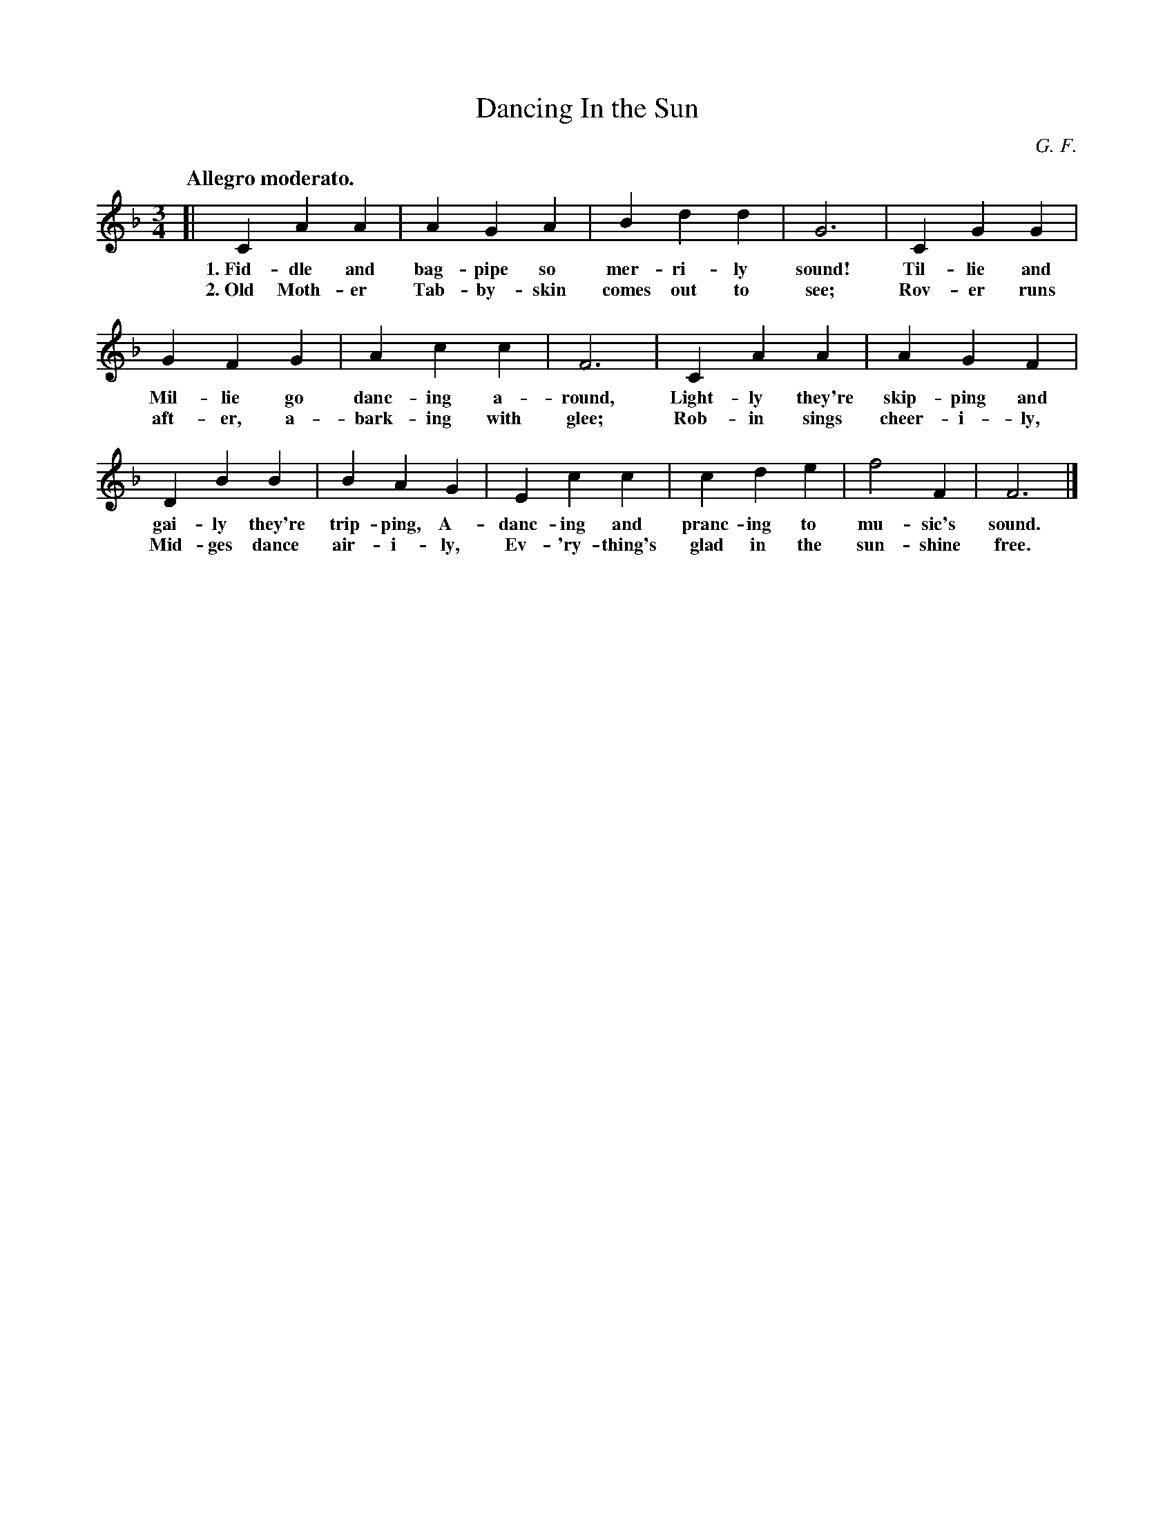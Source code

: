 X: 78
T: Dancing In the Sun
C: G. F.
N: Copyright, 1916, by The Cable Company.
Q: "Allegro moderato."
%R: air, waltz
B: "The Everyday Song Book", 1927
F: http://www.library.pitt.edu/happybirthday/pdf/The_Everyday_Song_Book.pdf
Z: 2017 John Chambers <jc:trillian.mit.edu>
M: 3/4	% The book has 4/4
L: 1/4
K: F
% - - - - - - - - - - - - - - - - - - - - - - - - - - - - -
[| C A A | A G A | B d d | G3 | C G G |
w: 1.~Fid-dle and bag-pipe so mer-ri-ly sound!   Til-lie and
w: 2.~Old Moth-er Tab-by-skin comes out to see;  Rov-er runs
%
G F G | A c c | F3 | C A A | A G F |
w: Mil-lie go danc-ing a-round,   Light-ly they're skip-ping and
w: aft-er, a-bark-ing with glee;  Rob-in sings cheer-i-ly,
%
D B B | B A G | E c c | c d e | f2 F | F3 |]
w: gai-ly they're trip-ping, A-danc-ing and pranc-ing to mu-sic's sound.
w: Mid-ges dance air-i-ly,   Ev-'ry-thing's glad in the sun-shine free.
% - - - - - - - - - - - - - - - - - - - - - - - - - - - - -
